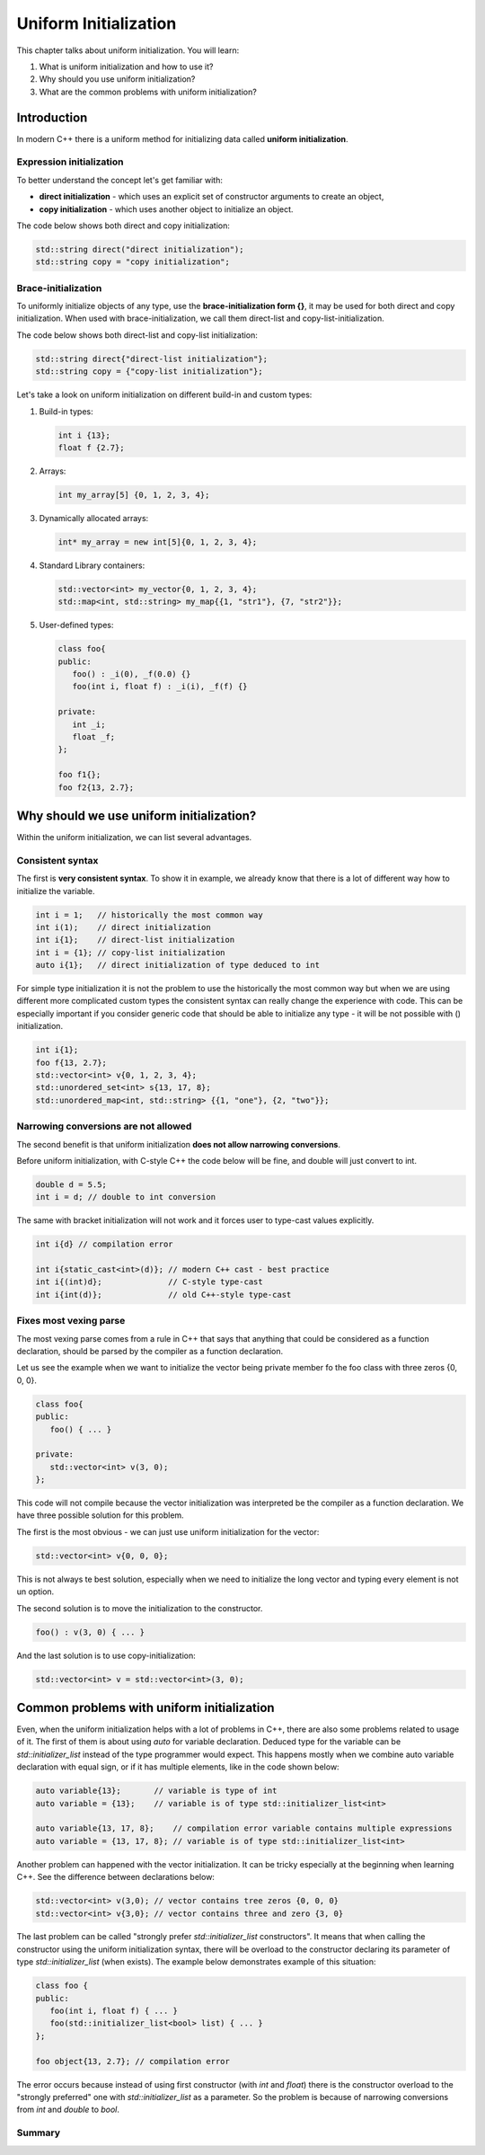 Uniform Initialization
#######################

This chapter talks about uniform initialization. You will learn:

#.	What is uniform initialization and how to use it?
#. Why should you use uniform initialization?
#. What are the common problems with uniform initialization? 

Introduction
************

In modern C++ there is a uniform method for initializing data called **uniform initialization**.

Expression initialization 
=========================

To better understand the concept let's get familiar with:

* **direct initialization** - which uses an explicit set of constructor arguments to create an object,
* **copy initialization** - which uses another object to initialize an object.

The code below shows both direct and copy initialization:

.. code-block:: cpp
   
   std::string direct("direct initialization");
   std::string copy = "copy initialization";

Brace-initialization
====================

To uniformly initialize objects of any type, use the **brace-initialization form {}**, 
it may be used for both direct and copy initialization. When used with brace-initialization, 
we call them direct-list and copy-list-initialization. 

The code below shows both direct-list and copy-list initialization:

.. code-block:: cpp
   
   std::string direct{"direct-list initialization"};
   std::string copy = {"copy-list initialization"};

Let's take a look on uniform initialization on different build-in and custom types:

#. Build-in types:

   .. code-block:: cpp
   
      int i {13};
      float f {2.7};

#. Arrays:

   .. code-block:: cpp

      int my_array[5] {0, 1, 2, 3, 4};

#. Dynamically allocated arrays:

   .. code-block:: cpp

      int* my_array = new int[5]{0, 1, 2, 3, 4};

#. Standard Library containers:

   .. code-block:: cpp

      std::vector<int> my_vector{0, 1, 2, 3, 4};
      std::map<int, std::string> my_map{{1, "str1"}, {7, "str2"}};

#. User-defined types:

   .. code-block:: cpp

      class foo{
      public:
         foo() : _i(0), _f(0.0) {}
         foo(int i, float f) : _i(i), _f(f) {}

      private:
         int _i;
         float _f;
      };

      foo f1{};
      foo f2{13, 2.7};

Why should we use uniform initialization?
*****************************************

Within the uniform initialization, we can list several advantages. 

Consistent syntax
=================

The first is **very consistent syntax**.
To show it in example, we already know that there is a lot of different way how to initialize the variable.

.. code-block:: cpp

   int i = 1;   // historically the most common way
   int i(1);    // direct initialization
   int i{1};    // direct-list initialization
   int i = {1}; // copy-list initialization
   auto i{1};   // direct initialization of type deduced to int 

For simple type initialization it is not the problem to use the historically the most common way but when we are using different more complicated custom types 
the consistent syntax can really change the experience with code. This can be especially important if you consider generic code that should be able to initialize 
any type - it will be not possible with () initialization.

.. code-block:: cpp

   int i{1};
   foo f{13, 2.7};
   std::vector<int> v{0, 1, 2, 3, 4};
   std::unordered_set<int> s{13, 17, 8};
   std::unordered_map<int, std::string> {{1, "one"}, {2, "two"}};


Narrowing conversions are not allowed
=====================================

The second benefit is that uniform initialization **does not allow narrowing conversions**.

Before uniform initialization, with C-style C++ the code below will be fine, and double will just convert to int.

.. code-block:: cpp

   double d = 5.5;
   int i = d; // double to int conversion 

The same with bracket initialization will not work and it forces user to type-cast values explicitly.

.. code-block:: cpp

   int i{d} // compilation error

   int i{static_cast<int>(d)}; // modern C++ cast - best practice
   int i{(int)d};              // C-style type-cast
   int i{int(d)};              // old C++-style type-cast


Fixes most vexing parse
=======================

The most vexing parse comes from a rule in C++ that says that anything that could be considered as a function declaration, 
should be parsed by the compiler as a function declaration.

Let us see the example when we want to initialize the vector being private member fo the foo class with three zeros {0, 0, 0}.

.. code-block:: cpp

   class foo{
   public:
      foo() { ... }

   private:
      std::vector<int> v(3, 0); 
   };

This code will not compile because the vector initialization was interpreted be the compiler as a function declaration.
We have three possible solution for this problem. 

The first is the most obvious - we can just use uniform initialization for the vector:

.. code-block:: cpp

   std::vector<int> v{0, 0, 0};

This is not always te best solution, especially when we need to initialize the long vector and typing every element is not un option.

The second solution is to move the initialization to the constructor.

.. code-block:: cpp

   foo() : v(3, 0) { ... }

And the last solution is to use copy-initialization:

.. code-block:: cpp

   std::vector<int> v = std::vector<int>(3, 0);



Common problems with uniform initialization 
*******************************************

Even, when the uniform initialization helps with a lot of problems in C++, there are also some problems related to usage of it.
The first of them is about using `auto` for variable declaration. Deduced type for the variable can be `std::initializer_list` 
instead of the type programmer would expect. This happens mostly when we combine auto variable declaration with equal sign, 
or if it has multiple elements, like in the code shown below:

.. code-block:: cpp

   auto variable{13};       // variable is type of int
   auto variable = {13};    // variable is of type std::initializer_list<int>

   auto variable{13, 17, 8};    // compilation error variable contains multiple expressions
   auto variable = {13, 17, 8}; // variable is of type std::initializer_list<int>

Another problem can happened with the vector initialization. It can be tricky especially at the beginning when learning C++.
See the difference between declarations below:

.. code-block:: cpp

   std::vector<int> v(3,0); // vector contains tree zeros {0, 0, 0}
   std::vector<int> v{3,0}; // vector contains three and zero {3, 0}

The last problem can be called "strongly prefer `std::initializer_list` constructors". 
It means that when calling the constructor using the uniform initialization syntax,
there will be overload to the constructor declaring its parameter of type `std::initializer_list` (when exists).
The example below demonstrates example of this situation:

.. code-block:: cpp

   class foo {
   public:
      foo(int i, float f) { ... }
      foo(std::initializer_list<bool> list) { ... }
   };

   foo object{13, 2.7}; // compilation error

The error occurs because instead of using first constructor (with `int` and `float`) there is the constructor overload
to the "strongly preferred" one with `std::initializer_list` as a parameter. So the problem is because of  narrowing conversions 
from `int` and `double` to `bool`. 


Summary
=======

